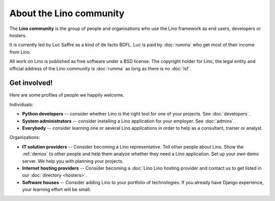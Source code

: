 ========================
About the Lino community
========================

The **Lino community** is the group of people and organisations who use the
Lino framework as end users, developers or hosters.

It is currently led by Luc Saffre as a kind of de facto BDFL. Luc is paid by
:doc:`rumma` who get most of their income from Lino.

All work on Lino is published as free software under a BSD license. The
copyright holder for Lino, the legal entity and official address of the Lino
community is :doc:`rumma` as long as there is no :doc:`lsf`.


.. _get_involved:

Get involved!
=============

Here are some profiles of people we happily welcome.

Individuals:

- **Python developers** -- consider whether Lino is the right tool
  for one of your projects. See :doc:`developers`.

- **System administrators** -- consider installing a Lino application
  for your employer. See :doc:`admins`.
  
- **Everybody** -- consider learning one or several Lino applications
  in order to help as a consultant, trainer or analyst.

Organizations:

- **IT solution providers** -- Consider becoming a
  Lino representative.  Tell other people about Lino.  Show the
  :ref:`demos` to other people and help them analyze whether they need
  a Lino application.
  Set up your own demo server.
  We help you with planning your projects.
  
- **Internet hosting providers** -- Consider becoming a :doc:`Lino
  Lino hosting provider and contact us to get listed in
  our :doc:`directory <hosters>`.

- **Software houses** -- Consider adding Lino to your portfolio of
  technologies.  If you already have Django experience, your learning effort will
  be small.


